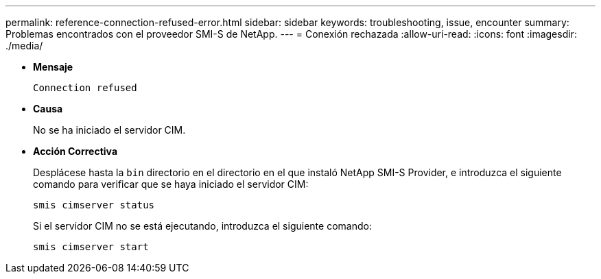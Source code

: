 ---
permalink: reference-connection-refused-error.html 
sidebar: sidebar 
keywords: troubleshooting, issue, encounter 
summary: Problemas encontrados con el proveedor SMI-S de NetApp. 
---
= Conexión rechazada
:allow-uri-read: 
:icons: font
:imagesdir: ./media/


* *Mensaje*
+
`Connection refused`

* *Causa*
+
No se ha iniciado el servidor CIM.

* *Acción Correctiva*
+
Desplácese hasta la `bin` directorio en el directorio en el que instaló NetApp SMI-S Provider, e introduzca el siguiente comando para verificar que se haya iniciado el servidor CIM:

+
`smis cimserver status`

+
Si el servidor CIM no se está ejecutando, introduzca el siguiente comando:

+
`smis cimserver start`


